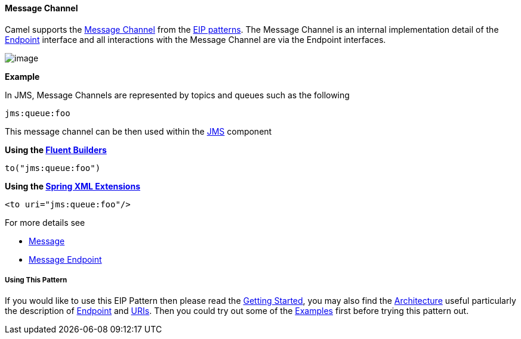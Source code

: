 [[MessageChannel-MessageChannel]]
Message Channel
^^^^^^^^^^^^^^^

Camel supports the
http://www.enterpriseintegrationpatterns.com/MessageChannel.html[Message
Channel] from the link:enterprise-integration-patterns.html[EIP
patterns]. The Message Channel is an internal implementation detail of
the
http://camel.apache.org/maven/current/camel-core/apidocs/org/apache/camel/Endpoint.html[Endpoint]
interface and all interactions with the Message Channel are via the
Endpoint interfaces.

image:http://www.enterpriseintegrationpatterns.com/img/MessageChannelSolution.gif[image]


*Example*

In JMS, Message Channels are represented by topics and queues such as
the following

[source,text]
-------------
jms:queue:foo
-------------

This message channel can be then used within the
link:jms.html[JMS] component

*Using the link:fluent-builders.html[Fluent Builders]*

[source,java]
-------------------
to("jms:queue:foo")
-------------------

*Using the link:spring-xml-extensions.html[Spring XML Extensions]*

[source,xml]
-------------------------
<to uri="jms:queue:foo"/>
-------------------------

For more details see

* link:message.html[Message]
* link:message-endpoint.html[Message Endpoint]

[[MessageChannel-UsingThisPattern]]
Using This Pattern
++++++++++++++++++

If you would like to use this EIP Pattern then please read the
link:getting-started.html[Getting Started], you may also find the
link:architecture.html[Architecture] useful particularly the description
of link:endpoint.html[Endpoint] and link:uris.html[URIs]. Then you could
try out some of the link:examples.html[Examples] first before trying
this pattern out.
